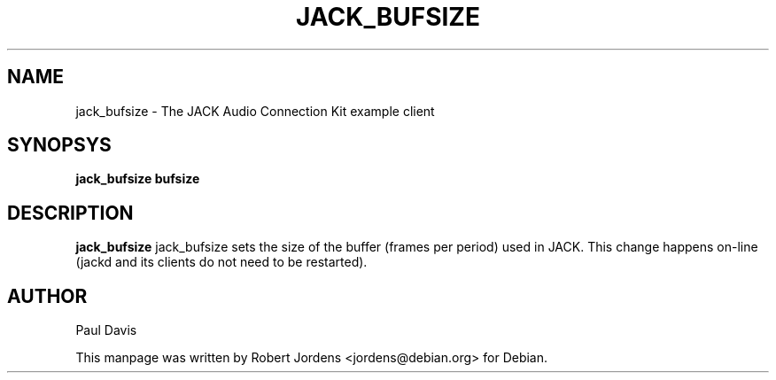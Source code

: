 .TH JACK_BUFSIZE "1" "December 2003" "0.91.1"
.SH NAME
jack_bufsize \- The JACK Audio Connection Kit example client
.SH SYNOPSYS
.B jack_bufsize bufsize
.SH DESCRIPTION
.B jack_bufsize
jack_bufsize sets the size of the buffer (frames per period) used in JACK. 
This change happens on-line (jackd and its clients do not need to be 
restarted).
.SH AUTHOR
Paul Davis
.PP
This manpage was written by Robert Jordens <jordens@debian.org> for Debian.

